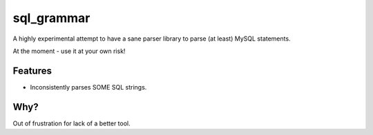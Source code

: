 ===========
sql_grammar
===========

.. image:: https://img.shields.io/pypi/v/sql_grammar.svg
        :target: https://pypi.python.org/pypi/sql_grammar

.. image:: https://img.shields.io/travis/seporaitis/sql_grammar.svg
        :target: https://travis-ci.org/seporaitis/sql_grammar


A highly experimental attempt to have a sane parser library to parse (at least) MySQL statements.

At the moment - use it at your own risk!


Features
--------

* Inconsistently parses SOME SQL strings.


Why?
----

Out of frustration for lack of a better tool.
